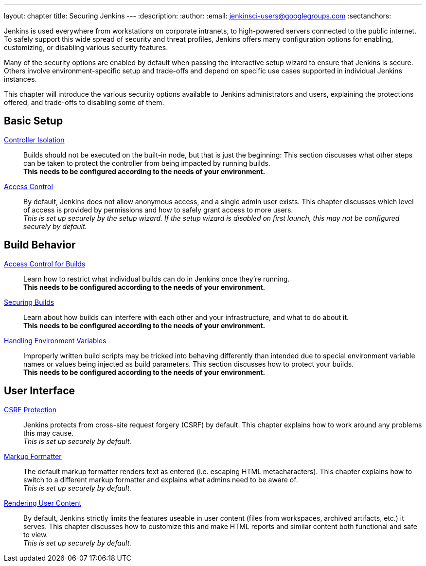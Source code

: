 ---
layout: chapter
title: Securing Jenkins
---
ifdef::backend-html5[]
:description:
:author:
:email: jenkinsci-users@googlegroups.com
:sectanchors:
endif::[]

Jenkins is used everywhere from workstations on corporate intranets, to high-powered servers connected to the public internet.
To safely support this wide spread of security and threat profiles, Jenkins offers many configuration options for enabling, customizing, or disabling various security features.

Many of the security options are enabled by default when passing the interactive setup wizard to ensure that Jenkins is secure.
Others involve environment-specific setup and trade-offs and depend on specific use cases supported in individual Jenkins instances.

This chapter will introduce the various security options available to Jenkins administrators and users, explaining the protections offered, and trade-offs to disabling some of them.

// TODO the following only makes sense on the web site, not the PDF. Can it be disabled there?

== Basic Setup

link:controller-isolation[Controller Isolation]::
Builds should not be executed on the built-in node, but that is just the beginning:
This section discusses what other steps can be taken to protect the controller from being impacted by running builds. +
*This needs to be configured according to the needs of your environment.*

link:access-control[Access Control]::
By default, Jenkins does not allow anonymous access, and a single admin user exists.
This chapter discusses which level of access is provided by permissions and how to safely grant access to more users. +
_This is set up securely by the setup wizard. If the setup wizard is disabled on first launch, this may not be configured securely by default._


== Build Behavior

link:build-authorization[Access Control for Builds]::
Learn how to restrict what individual builds can do in Jenkins once they're running. +
*This needs to be configured according to the needs of your environment.*

link:securing-builds[Securing Builds]::
Learn about how builds can interfere with each other and your infrastructure, and what to do about it. +
*This needs to be configured according to the needs of your environment.*

link:environment-variables[Handling Environment Variables]::
Improperly written build scripts may be tricked into behaving differently than intended due to special environment variable names or values being injected as build parameters.
This section discusses how to protect your builds. +
*This needs to be configured according to the needs of your environment.*


== User Interface

link:csrf-protection[CSRF Protection]::
Jenkins protects from cross-site request forgery (CSRF) by default.
This chapter explains how to work around any problems this may cause. +
_This is set up securely by default._
// TODO Confirm that skipping the setup wizard in 2.222 does no longer disable CSRF protection

link:markup-formatter[Markup Formatter]::
The default markup formatter renders text as entered (i.e. escaping HTML metacharacters).
This chapter explains how to switch to a different markup formatter and explains what admins need to be aware of. +
_This is set up securely by default._

link:user-content[Rendering User Content]::
By default, Jenkins strictly limits the features useable in user content (files from workspaces, archived artifacts, etc.) it serves.
This chapter discusses how to customize this and make HTML reports and similar content both functional and safe to view. +
_This is set up securely by default._
